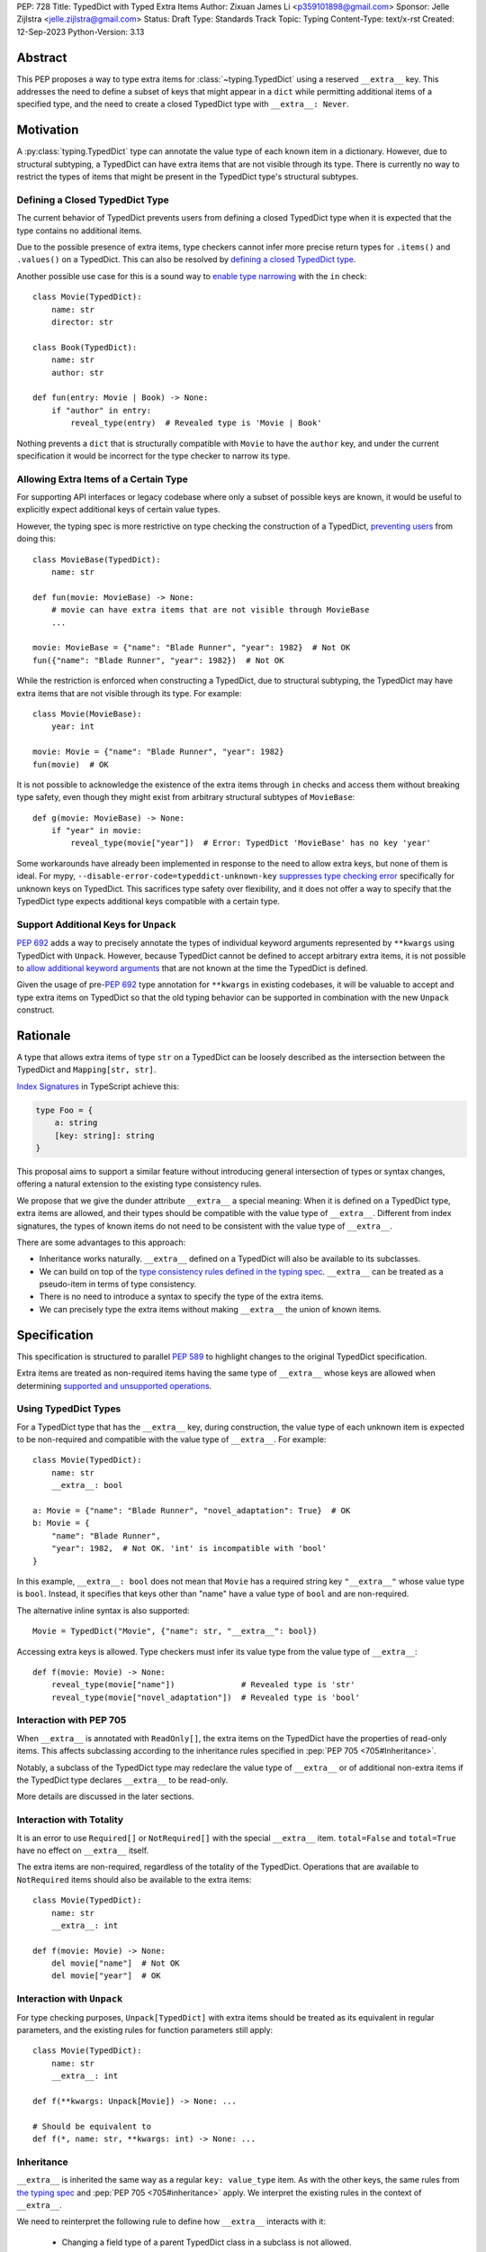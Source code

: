 PEP: 728
Title: TypedDict with Typed Extra Items
Author: Zixuan James Li <p359101898@gmail.com>
Sponsor: Jelle Zijlstra <jelle.zijlstra@gmail.com>
Status: Draft
Type: Standards Track
Topic: Typing
Content-Type: text/x-rst
Created: 12-Sep-2023
Python-Version: 3.13


.. highlight:: rst

Abstract
========

This PEP proposes a way to type extra items for :class:`~typing.TypedDict` using
a reserved ``__extra__`` key. This addresses the need to define a subset of
keys that might appear in a ``dict`` while permitting additional items of a
specified type, and the need to create a closed TypedDict type with ``__extra__:
Never``.

Motivation
==========

A :py:class:`typing.TypedDict` type can annotate the value type of each known
item in a dictionary. However, due to structural subtyping, a TypedDict can have
extra items that are not visible through its type. There is currently no way to
restrict the types of items that might be present in the TypedDict type's
structural subtypes.

Defining a Closed TypedDict Type
--------------------------------

The current behavior of TypedDict prevents users from defining a closed
TypedDict type when it is expected that the type contains no additional items.

Due to the possible presence of extra items, type checkers cannot infer more
precise return types for ``.items()`` and ``.values()`` on a TypedDict. This can
also be resolved by
`defining a closed TypedDict type <https://github.com/python/mypy/issues/7981>`__.

Another possible use case for this is a sound way to
`enable type narrowing <https://github.com/python/mypy/issues/9953>`__ with the
``in`` check::

    class Movie(TypedDict):
        name: str
        director: str
    
    class Book(TypedDict):
        name: str
        author: str

    def fun(entry: Movie | Book) -> None:
        if "author" in entry:
            reveal_type(entry)  # Revealed type is 'Movie | Book'

Nothing prevents a ``dict`` that is structurally compatible with ``Movie`` to
have the ``author`` key, and under the current specification it would be
incorrect for the type checker to narrow its type.

Allowing Extra Items of a Certain Type
--------------------------------------

For supporting API interfaces or legacy codebase where only a subset of possible
keys are known, it would be useful to explicitly expect additional keys of
certain value types.

However, the typing spec is more restrictive on type checking the construction of a
TypedDict, `preventing users <https://github.com/python/mypy/issues/4617>`__
from doing this::

    class MovieBase(TypedDict):
        name: str

    def fun(movie: MovieBase) -> None:
        # movie can have extra items that are not visible through MovieBase
        ...

    movie: MovieBase = {"name": "Blade Runner", "year": 1982}  # Not OK
    fun({"name": "Blade Runner", "year": 1982})  # Not OK

While the restriction is enforced when constructing a TypedDict, due to
structural subtyping, the TypedDict may have extra items that are not visible
through its type. For example::

    class Movie(MovieBase):
        year: int

    movie: Movie = {"name": "Blade Runner", "year": 1982}
    fun(movie)  # OK

It is not possible to acknowledge the existence of the extra items through
``in`` checks and access them without breaking type safety, even though they
might exist from arbitrary structural subtypes of ``MovieBase``::

    def g(movie: MovieBase) -> None:
        if "year" in movie:
            reveal_type(movie["year"])  # Error: TypedDict 'MovieBase' has no key 'year'

Some workarounds have already been implemented in response to the need to allow
extra keys, but none of them is ideal. For mypy,
``--disable-error-code=typeddict-unknown-key``
`suppresses type checking error <https://github.com/python/mypy/pull/14225>`__
specifically for unknown keys on TypedDict. This sacrifices type safety over
flexibility, and it does not offer a way to specify that the TypedDict type
expects additional keys compatible with a certain type.

Support Additional Keys for ``Unpack``
--------------------------------------

:pep:`692` adds a way to precisely annotate the types of individual keyword
arguments represented by ``**kwargs`` using TypedDict with ``Unpack``. However,
because TypedDict cannot be defined to accept arbitrary extra items, it is not
possible to
`allow additional keyword arguments <https://discuss.python.org/t/pep-692-using-typeddict-for-more-precise-kwargs-typing/17314/87>`__
that are not known at the time the TypedDict is defined.

Given the usage of pre-:pep:`692` type annotation for ``**kwargs`` in existing
codebases, it will be valuable to accept and type extra items on TypedDict so
that the old typing behavior can be supported in combination with the new
``Unpack`` construct.

Rationale
=========

A type that allows extra items of type ``str`` on a TypedDict can be loosely
described as the intersection between the TypedDict and ``Mapping[str, str]``.

`Index Signatures <https://www.typescriptlang.org/docs/handbook/2/objects.html#index-signatures>`__
in TypeScript achieve this:

.. code-block:: typescript

    type Foo = {
        a: string
        [key: string]: string
    }

This proposal aims to support a similar feature without introducing general
intersection of types or syntax changes, offering a natural extension to the
existing type consistency rules.

We propose that we give the dunder attribute ``__extra__`` a special meaning:
When it is defined on a TypedDict type, extra items are allowed, and their types
should be compatible with the value type of ``__extra__``. Different from index
signatures, the types of known items do not need to be consistent with the value
type of ``__extra__``.

There are some advantages to this approach:

- Inheritance works naturally. ``__extra__`` defined on a TypedDict will also
  be available to its subclasses.

- We can build on top of the `type consistency rules defined in the typing spec
  <https://typing.readthedocs.io/en/latest/spec/typeddict.html#type-consistency>`__.
  ``__extra__`` can be treated as a pseudo-item in terms of type consistency.

- There is no need to introduce a syntax to specify the type of the extra items.

- We can precisely type the extra items without making ``__extra__`` the union
  of known items.

Specification
=============

This specification is structured to parallel :pep:`589` to highlight changes to
the original TypedDict specification.

Extra items are treated as non-required items having the same type of
``__extra__`` whose keys are allowed when determining
`supported and unsupported operations
<https://typing.readthedocs.io/en/latest/spec/typeddict.html#supported-and-unsupported-operations>`__.

Using TypedDict Types
---------------------

For a TypedDict type that has the ``__extra__`` key, during construction, the
value type of each unknown item is expected to be non-required and compatible
with the value type of ``__extra__``. For example::

    class Movie(TypedDict):
        name: str
        __extra__: bool
    
    a: Movie = {"name": "Blade Runner", "novel_adaptation": True}  # OK
    b: Movie = {
        "name": "Blade Runner",
        "year": 1982,  # Not OK. 'int' is incompatible with 'bool'
    }  

In this example, ``__extra__: bool`` does not mean that ``Movie`` has a required
string key ``"__extra__"`` whose value type is ``bool``. Instead, it specifies that
keys other than "name" have a value type of ``bool`` and are non-required.

The alternative inline syntax is also supported::

    Movie = TypedDict("Movie", {"name": str, "__extra__": bool})

Accessing extra keys is allowed. Type checkers must infer its value type from
the value type of ``__extra__``::

    def f(movie: Movie) -> None:
        reveal_type(movie["name"])              # Revealed type is 'str'
        reveal_type(movie["novel_adaptation"])  # Revealed type is 'bool'

Interaction with PEP 705
------------------------

When ``__extra__`` is annotated with ``ReadOnly[]``, the extra items on the
TypedDict have the properties of read-only items. This affects subclassing
according to the inheritance rules specified in :pep:`PEP 705 <705#Inheritance>`.

Notably, a subclass of the TypedDict type may redeclare the value type of
``__extra__`` or of additional non-extra items if the TypedDict type declares
``__extra__`` to be read-only.

More details are discussed in the later sections.

Interaction with Totality
-------------------------

It is an error to use ``Required[]`` or ``NotRequired[]`` with the special
``__extra__`` item. ``total=False`` and ``total=True`` have no effect on
``__extra__`` itself.

The extra items are non-required, regardless of the totality of the TypedDict.
Operations that are available to ``NotRequired`` items should also be available
to the extra items::

    class Movie(TypedDict):
        name: str
        __extra__: int

    def f(movie: Movie) -> None:
        del movie["name"]  # Not OK
        del movie["year"]  # OK

Interaction with ``Unpack``
---------------------------

For type checking purposes, ``Unpack[TypedDict]`` with extra items should be
treated as its equivalent in regular parameters, and the existing rules for
function parameters still apply::

    class Movie(TypedDict):
        name: str
        __extra__: int
    
    def f(**kwargs: Unpack[Movie]) -> None: ...

    # Should be equivalent to
    def f(*, name: str, **kwargs: int) -> None: ...

Inheritance
-----------

``__extra__`` is inherited the same way as a regular ``key: value_type`` item.
As with the other keys, the same rules from
`the typing spec <https://typing.readthedocs.io/en/latest/spec/typeddict.html#inheritance>`__
and :pep:`PEP 705 <705#inheritance>` apply. We interpret the existing rules in the
context of ``__extra__``.

We need to reinterpret the following rule to define how ``__extra__`` interacts
with it:

    * Changing a field type of a parent TypedDict class in a subclass is not allowed.

First, it is not allowed to change the value type of ``__extra__`` in a subclass
unless it is declared to be ``ReadOnly`` in the superclass::

    class Parent(TypedDict):
        __extra__: int | None
    
    class Child(Parent):
        __extra__: int  # Not OK. Like any other TypedDict item, __extra__'s type cannot be changed

Second, ``__extra__: T`` effectively defines the value type of any unnamed items
accepted to the TypedDict and marks them as non-required. Thus, the above
restriction applies to any additional items defined in a subclass. For each item
added in a subclass, all of the following conditions should apply:

- If ``__extra__`` is read-only

    - The item can be either required or non-required

    - The item's value type is consistent with ``T``

- If ``__extra__`` is not read-only

    - The item is non-required

    - The item's value type is consistent with ``T``

    - ``T`` is consistent with the item's value type

- If ``__extra__`` is not redeclared, the subclass inherits it as-is.

For example::

    class MovieBase(TypedDict):
        name: str
        __extra__: int | None
    
    class AdaptedMovie(MovieBase):  # Not OK. 'bool' is not consistent with 'int | None'
        adapted_from_novel: bool
 
    class MovieRequiredYear(MovieBase):  # Not OK. Required key 'year' is not known to 'Parent'
        year: int | None

    class MovieNotRequiredYear(MovieBase):  # Not OK. 'int | None' is not consistent with 'int'
        year: NotRequired[int]

    class MovieWithYear(MovieBase):  # OK
        year: NotRequired[int | None]

Due to this nature, an important side effect allows us to define a TypedDict
type that disallows additional items::

    class MovieFinal(TypedDict):
        name: str
        __extra__: Never

Here, annotating ``__extra__`` with :class:`typing.Never` specifies that
there can be no other keys in ``MovieFinal`` other than the known ones.

Type Consistency
----------------

In addition to the set ``S`` of keys of the explicitly defined items, a
TypedDict type that has the item ``__extra__: T`` is considered to have an
infinite set of items that all satisfy the following conditions:

- If ``__extra__`` is read-only

    - The key's value type is consistent with ``T``

    - The key is not in ``S``.

- If ``__extra__`` is not read-only

    - The key is non-required

    - The key's value type is consistent with ``T``

    - ``T`` is consistent with the key's value type

    - The key is not in ``S``.

For type checking purposes, let ``__extra__`` be a non-required pseudo-item to
be included whenever "for each ... item/key" is stated in
:pep:`the existing type consistency rules from PEP 705 <705#type-consistency>`,
and we modify it as follows:

    A TypedDict type ``A`` is consistent with TypedDict ``B`` if ``A`` is
    structurally compatible with ``B``. This is true if and only if all of the
    following are satisfied:

    * For each item in ``B``, ``A`` has the corresponding key, unless the item
      in ``B`` is read-only, not required, and of top value type
      (``ReadOnly[NotRequired[object]]``). [Edit: Otherwise, if the
      corresponding key with the same name cannot be found in ``A``, "__extra__"
      is considered the corresponding key.]

    * For each item in ``B``, if ``A`` has the corresponding key [Edit: or
      "__extra__"], the corresponding value type in ``A`` is consistent with the
      value type in ``B``.

    * For each non-read-only item in ``B``, its value type is consistent with
      the corresponding value type in ``A``. [Edit: if the corresponding key
      with the same name cannot be found in ``A``, "__extra__" is considered the
      corresponding key.]

    * For each required key in ``B``, the corresponding key is required in ``A``.
      For each non-required key in ``B``, if the item is not read-only in ``B``,
      the corresponding key is not required in ``A``.
      [Edit: if the corresponding key with the same name cannot be found in
      ``A``, "__extra__" is considered to be non-required as the corresponding
      key.]

The following examples illustrate these checks in action.

``__extra__`` puts various restrictions on additional items for type
consistency checks::

    class Movie(TypedDict):
        name: str
        __extra__: int | None

    class MovieDetails(TypedDict):
        name: str
        year: NotRequired[int]
    
    details: MovieDetails = {"name": "Kill Bill Vol. 1", "year": 2003}
    movie: Movie = details  # Not OK. While 'int' is consistent with 'int | None',
                            # 'int | None' is not consistent with 'int'

    class MovieWithYear(TypedDict):
        name: str
        year: int | None

    details: MovieWithYear = {"name": "Kill Bill Vol. 1", "year": 2003}
    movie: Movie = details  # Not OK. 'year' is not required in 'Movie',
                            # so it shouldn't be required in 'MovieWithYear' either

Because "year" is absent in ``Movie``, ``__extra__`` is considered the
corresponding key. ``"year"`` being required violates the rule "For each
required key in ``B``, the corresponding key is required in ``A``".

When ``__extra__`` is defined to be read-only in a TypedDict type, it is possible 
for an item to have a narrower type than ``__extra__``'s value type.

    class Movie(TypedDict):
        name: str
        __extra__: ReadOnly[str | int]
    
    class MovieDetails(TypedDict):
        name: str
        year: NotRequired[int]

    details: MovieDetails = {"name": "Kill Bill Vol. 2", "year": 2004}
    movie: Movie = details  # OK. 'int' is consistent with 'str | int'.

This behaves the same way as :pep:`705` specified if ``year: ReadOnly[str | int]``
is an item defined in ``Movie``.

``__extra__`` as a pseudo-item follows the same rules that other items have, so
when both TypedDicts contain ``__extra__``, this check is naturally enforced::

    class MovieExtraInt(TypedDict):
        name: str
        __extra__: int

    class MovieExtraStr(TypedDict):
        name: str
        __extra__: str
    
    extra_int: MovieExtraInt = {"name": "No Country for Old Men", "year": 2007}
    extra_str: MovieExtraStr = {"name": "No Country for Old Men", "description": ""}
    extra_int = extra_str  # Not OK. 'str' is inconsistent with 'int' for item '__extra__'
    extra_str = extra_int  # Not OK. 'int' is inconsistent with 'str' for item '__extra__'
    
Interaction with Mapping[KT, VT]
--------------------------------

A TypedDict type can be consistent with ``Mapping[KT, VT]`` types other than
``Mapping[str, object]`` as long as the union of value types on the TypedDict
type is consistent with ``VT``. It is an extension of this rule from the typing
spec::

    * A TypedDict with all ``int`` values is not consistent with
      ``Mapping[str, int]``, since there may be additional non-``int``
      values not visible through the type, due to structural subtyping.
      These can be accessed using the ``values()`` and ``items()``
      methods in ``Mapping``

For example::

    class MovieExtraStr(TypedDict):
        name: str
        __extra__: str

    extra_str: MovieExtraStr = {"name": "Blade Runner", "summary": ""}
    str_mapping: Mapping[str, str] = extra_str  # OK

    int_mapping: Mapping[str, int] = extra_int  # Not OK. 'int | str' is not consistent with 'int'
    int_str_mapping: Mapping[str, int | str] = extra_int  # OK

Furthermore, type checkers should be able to infer the precise return types of
``values()`` and ``items()`` on such TypedDict types::

    def fun(movie: MovieExtraStr) -> None:
        reveal_type(movie.items())  # Revealed type is 'dict_items[str, str]'
        reveal_type(movie.values())  # Revealed type is 'dict_values[str, str]'

Interaction with dict[KT, VT]
-----------------------------

Note that because the presence of ``__extra__`` prohibits additional required
keys in a TypedDict type's structural subtypes, we can determine if the
TypedDict type and its structural subtypes will ever have any required key
during static analysis.

If there is no required key, the TypedDict type is consistent with ``dict[KT,
VT]`` and vice versa if all items on the TypedDict type satisfy the following
conditions:

- ``VT`` is consistent with the value type of the item

- The value type of the item is consistent with ``VT`` 

For example::

    class IntDict(TypedDict):
        __extra__: int

    class IntDictWithNum(IntDict):
        num: NotRequired[int]

    def f(x: IntDict) -> None:
        v: dict[str, int] = x  # OK
        v.clear()  # OK
    
    not_required_num: IntDictWithNum = {"num": 1, "bar": 2} 
    regular_dict: dict[str, int] = not_required_num  # OK
    f(not_required_num)  # OK

In this case, methods that are previously unavailable on a TypedDict are allowed.

    not_required_num.clear()  # OK

    reveal_type(not_required_num.popitem())  # OK. Revealed type is tuple[str, int]

Open Issues
===========

Alternatives to the ``__extra__`` Reserved Key
----------------------------------------------

As it was pointed out in the `PEP 705 review comment
<https://discuss.python.org/t/pep-705-typeddict-read-only-and-other-keys/36457/6>`__,
``__extra__`` as a reserved item has some disadvantages, including not allowing
"__extra__" as a regular key, requiring special handling to disallow
``Required`` and ``NotRequired``. There could be some better alternatives to
this without the above-mentioned issues.

Backwards Compatibility
=======================

While dunder attributes like ``__extra__`` are reserved for stdlib, it is still
a limitation that ``__extra__`` is no longer usable as a regular key. If the
proposal is accepted, none of ``__required_keys__``, ``__optional_keys__``,
``__readonly_keys__`` and ``__mutable_keys__`` should include ``__extra__`` in
runtime.

Because this is a type-checking feature, it can be made available to older
versions as long as the type checker supports it.

Rejected Ideas
==============

Allowing Extra Items without Specifying the Type
------------------------------------------------

``extra=True`` was originally proposed for defining a TypedDict that accepts extra
items regardless of the type, like how ``total=True`` works::

    class TypedDict(extra=True):
        pass

Because it did not offer a way to specify the type of the extra items, the type
checkers will need to assume that the type of the extra items is ``Any``, which
compromises type safety. Furthermore, the current behavior of TypedDict already
allows untyped extra items to be present in runtime, due to structural
subtyping.

Supporting ``TypedDict(extra=type)``
------------------------------------

This adds more corner cases to determine whether a type should be treated as a
type or a value. And it will require more work to support using special forms to
type the extra items.

While this saves us from reserving an attribute for special use, it will require
extra work to implement inheritance, and it is less natural to integrate with
generic TypedDicts.

Support Extra Items with Intersection
-------------------------------------

Supporting intersections in Python's type system requires a lot of careful
considerations, and it can take a long time for the community to reach a
consensus on a reasonable design.

Ideally, extra items in TypedDict should not be blocked by work on
intersections, nor does it necessarily need to be supported through
intersections.

Moreover, the intersection between ``Mapping[...]`` and ``TypedDict`` is not
equivalent to a TypedDict type with the proposed ``__extra__`` special item, as
the value type of all known items in ``TypedDict`` needs to satisfy the
is-subtype-of relation with the value type of ``Mapping[...]``.

Requiring Type Compatibility of the Known Items with ``__extra__``
------------------------------------------------------------------

``__extra__`` restricts the value type for keys that are *unknown* to the
TypedDict type. So the value type of any *known* item is not necessarily
consistent with ``__extra__``'s type, and ``__extra__``'s type is not
necessarily consistent with the value types of all known items.

This differs from TypeScript's `Index Signatures
<https://www.typescriptlang.org/docs/handbook/2/objects.html#index-signatures>`__
syntax, which requires all properties' types to match the string index's type.
For example:

.. code-block:: typescript

    interface MovieWithExtraNumber {
        name: string // Property 'name' of type 'string' is not assignable to 'string' index type 'number'.
        [index: string]: number
    }

    interface MovieWithExtraNumberOrString {
        name: string // OK
        [index: string]: number | string
    }

This is a known limitation is discussed in `TypeScript's issue tracker
<https://github.com/microsoft/TypeScript/issues/17867>`__,
where it is suggested that there should be a way to exclude the defined keys
from the index signature, so that it is possible to define a type like
``MovieWithExtraNumber``.

Reference Implementation
========================

pyanalyze has `experimental support
<https://github.com/quora/pyanalyze/blob/9bfc2c58467c87774a9950838402d2657b1486a0/pyanalyze/extensions.py#L590>`__
for a similar feature.

Reference implementation for this specific proposal, however, is not currently
available.

Acknowledgments
===============

Thanks to Jelle Zijlstra for sponsoring this PEP and providing review feedback,
Eric Traut who `proposed the original design
<https://mail.python.org/archives/list/typing-sig@python.org/message/3Z72OQWVTOVS6UYUUCCII2UZN56PV5II/>`
this PEP iterates on, and Alice Purcell for offering their perspective as the
author of :pep:`705`.

Copyright
=========

This document is placed in the public domain or under the
CC0-1.0-Universal license, whichever is more permissive.
